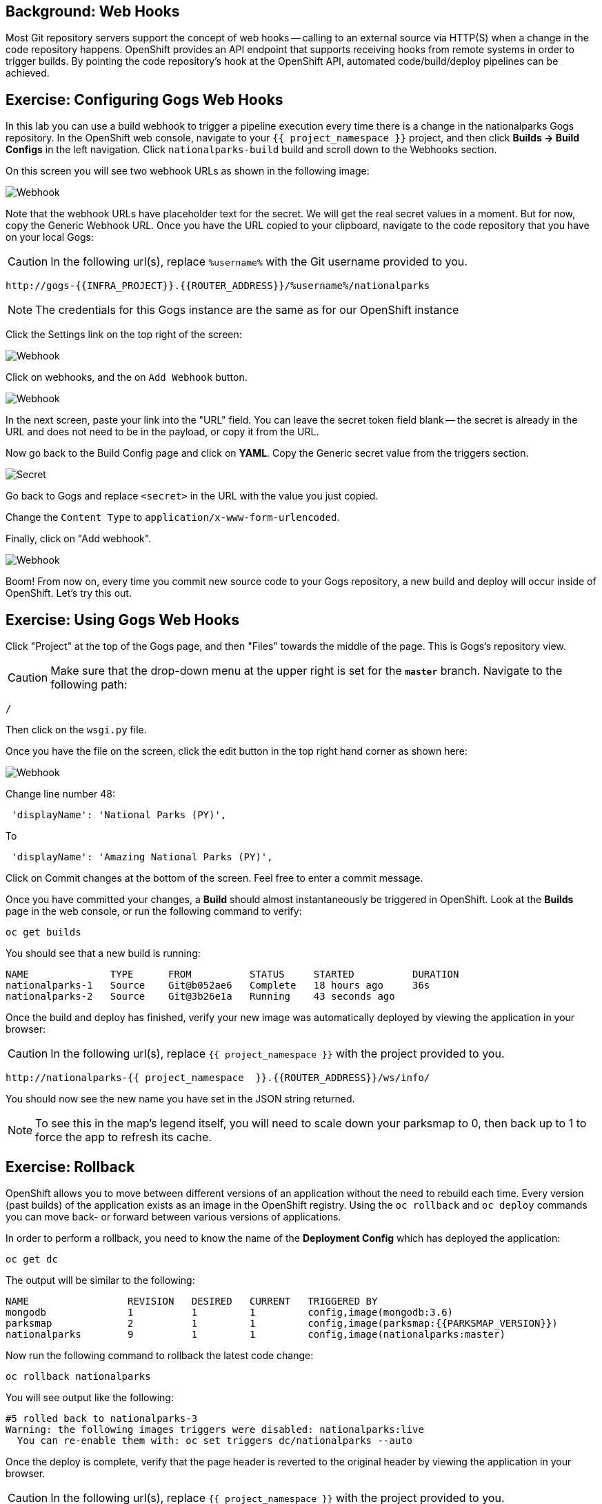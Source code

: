== Background: Web Hooks

Most Git repository servers support the concept of web hooks -- calling to an
external source via HTTP(S) when a change in the code repository happens.
OpenShift provides an API endpoint that supports receiving hooks from
remote systems in order to trigger builds. By pointing the code repository's
hook at the OpenShift API, automated code/build/deploy pipelines can be
achieved.

== Exercise: Configuring Gogs Web Hooks
In this lab you can use a build webhook to trigger a pipeline execution every time there is a change in the nationalparks Gogs repository. In the OpenShift web console, navigate to your `{{ project_namespace  }}` project, and then click *Builds -> Build Configs* in the left navigation. Click `nationalparks-build` build and scroll down to the Webhooks section.

On this screen you will see two webhook URLs as shown in the following image:

image::images/nationalparks-pipeline-codechanges-webhook-config.png[Webhook]

Note that the webhook URLs have placeholder text for the secret. We will get the real secret values in a moment. But for now, copy the Generic Webhook URL. Once you have the URL copied to your clipboard, navigate to the code repository
that you have on your local Gogs:

CAUTION: In the following url(s), replace `%username%` with the Git username provided to you.

[source,bash,role=copypaste]
----
http://gogs-{{INFRA_PROJECT}}.{{ROUTER_ADDRESS}}/%username%/nationalparks
----

[NOTE]
====
The credentials for this Gogs instance are the same as for our OpenShift instance
====

Click the Settings link on the top right of the screen:

image::images/nationalparks-codechanges-gogs-settings.png[Webhook]

Click on webhooks, and the on `Add Webhook` button.

image::images/nationalparks-codechanges-gogs-add-webhook.png[Webhook]

In the next screen, paste your link into the "URL" field. You can leave the
secret token field blank -- the secret is already in the URL and does not need
to be in the payload, or copy it from the URL.

Now go back to the Build Config page and click on *YAML*. Copy the Generic secret value from the triggers section. 

image::images/nationalparks-codechanges-gogs-copy-secret.png[Secret]

Go back to Gogs and replace `<secret>` in the URL with the value you just copied.

Change the `Content Type` to `application/x-www-form-urlencoded`.

Finally, click on "Add webhook".

image::images/nationalparks-codechanges-gogs-config-webhook.png[Webhook]

Boom! From now on, every time you commit new source code to your Gogs
repository, a new build and deploy will occur inside of OpenShift.  Let's try
this out.

== Exercise: Using Gogs Web Hooks
Click "Project" at the top of the Gogs page, and then "Files" towards the
middle of the page. This is Gogs's repository view. 

CAUTION: Make sure that the drop-down menu at the upper right is set for 
the *`master`* branch. Navigate to the
following path:

[source,bash]
----
/
----

Then click on the `wsgi.py` file.

Once you have the file on the screen, click the edit button in the top right
hand corner as shown here:

image::images/nationalparks-codechanges-gogs-python-change-code.png[Webhook]

Change line number 48:

[source,java]
----
 'displayName': 'National Parks (PY)',
----

To

[source,java]
----
 'displayName': 'Amazing National Parks (PY)',
----

Click on Commit changes at the bottom of the screen. Feel free to enter a commit
message.

Once you have committed your changes, a *Build* should almost instantaneously be
triggered in OpenShift. Look at the *Builds* page in the web console, or run the
following command to verify:

[source,bash,role=copypaste]
----
oc get builds
----

You should see that a new build is running:

[source,bash]
----
NAME              TYPE      FROM          STATUS     STARTED          DURATION
nationalparks-1   Source    Git@b052ae6   Complete   18 hours ago     36s
nationalparks-2   Source    Git@3b26e1a   Running    43 seconds ago
----

Once the build and deploy has finished, verify your new image was
automatically deployed by viewing the application in your browser:

CAUTION: In the following url(s), replace `{{ project_namespace  }}` with the project provided to you.

[source,bash,role=copypaste]
----
http://nationalparks-{{ project_namespace  }}.{{ROUTER_ADDRESS}}/ws/info/
----

You should now see the new name you have set in the JSON string returned.

NOTE: To see this in the map's legend itself, you will need to scale down your parksmap to 0, then back up to 1 to force the app to refresh its cache.


== Exercise: Rollback

OpenShift allows you to move between different versions of an application
without the need to rebuild each time. Every version (past builds) of the
application exists as an image in the OpenShift registry. Using
the `oc rollback` and `oc deploy` commands you can move back- or forward between
various versions of applications.

In order to perform a rollback, you need to know the name of the *Deployment Config*
which has deployed the application:

[source,bash,role=copypaste]
----
oc get dc
----

The output will be similar to the following:

[source,bash]
----
NAME                 REVISION   DESIRED   CURRENT   TRIGGERED BY
mongodb              1          1         1         config,image(mongodb:3.6)
parksmap             2          1         1         config,image(parksmap:{{PARKSMAP_VERSION}})
nationalparks        9          1         1         config,image(nationalparks:master)
----
Now run the following command to rollback the latest code change:

[source,bash,role=copypaste]
----
oc rollback nationalparks
----

You will see output like the following:

[source,bash]
----
#5 rolled back to nationalparks-3
Warning: the following images triggers were disabled: nationalparks:live
  You can re-enable them with: oc set triggers dc/nationalparks --auto
----

Once the deploy is complete, verify that the page header is reverted to the
original header by viewing the application in your browser.

CAUTION: In the following url(s), replace `{{ project_namespace  }}` with the project provided to you.

[source,bash,role=copypaste]
----
http://nationalparks-{{ project_namespace  }}.{{ROUTER_ADDRESS}}/ws/info/
----

[NOTE]
====
Automatic deployment of new images is disabled as part of the rollback
to prevent unwanted deployments soon after the rollback is complete. To re-enable
the automatic deployments run this:

[source,bash,role=copypaste]
----
oc set triggers dc/nationalparks --auto
----
====

== Exercise: Rollforward

Just like you performed a rollback, you can also perform a roll-forward using
the same command. You'll notice above that when you requested a *rollback*, it
caused a new deployment (#3). In essence, we always move forwards in OpenShift,
even if we are going "back".

So, if we want to return to the "new code" version, that is deployment #4.

[source,bash,role=copypaste]
----
oc rollback nationalparks-4
----

And you will see the following:
[source,bash]
----
#6 rolled back to nationalparks-4
Warning: the following images triggers were disabled: nationalparks
  You can re-enable them with: oc set triggers dc/nationalparks --auto
----

Cool! Once the *rollback* is complete, verify you again see "Amazing
National Parks".
